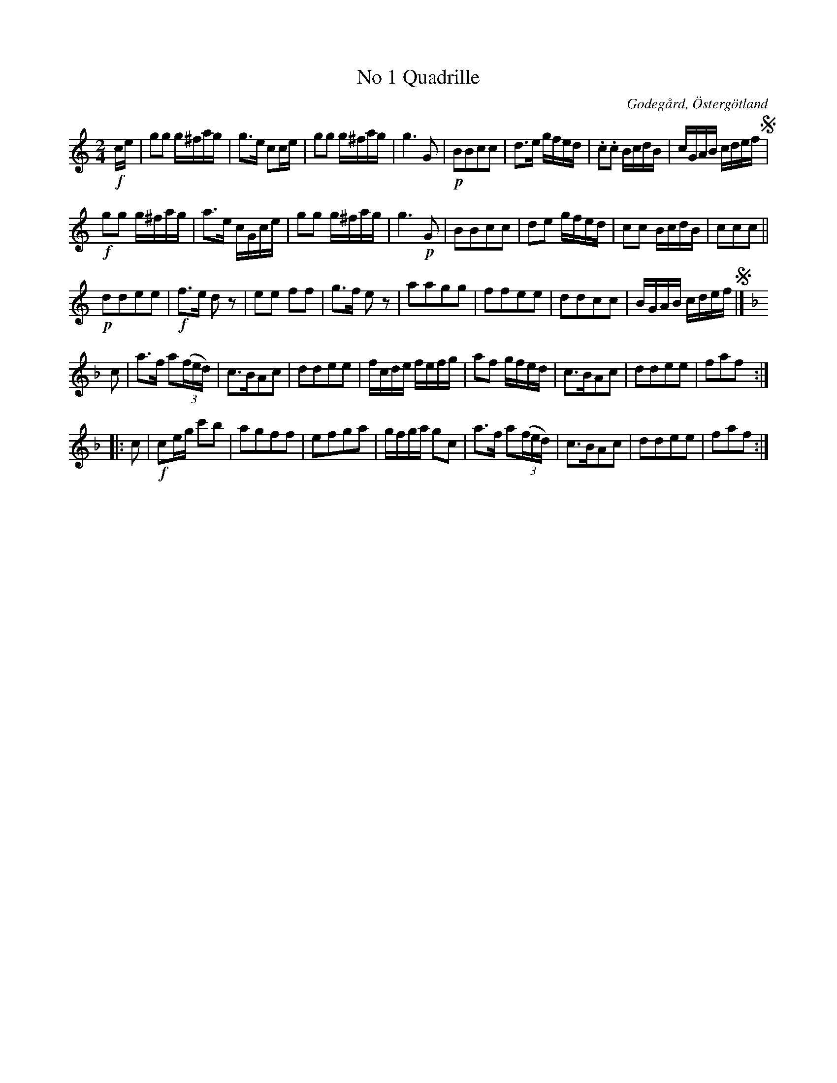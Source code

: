 %%abc-charset utf-8

X:1
T:No 1 Quadrille
S:efter Carl Gustaf Sundblad
O:Godegård, Östergötland 
R:Kadrilj
B:Carl Gustaf Sundblads notbok
B:http://www.smus.se/earkiv/fmk/browselarge.php?lang=sw&katalogid=M+27&bildnr=00002
B:http://www.smus.se/earkiv/fmk/browselarge.php?lang=sw&katalogid=%C3%96g+20&bildnr=00003
M:2/4
L:1/16
K:C
!f!ce | g2g2 g^fag | g3e c2ce | g2g2 g^fag | g6 G2 | !p!B2B2c2c2 | d3e gfed | .c2.c2 BcdB | cGAB cdef !segno!| 
!f!g2g2 g^fag | a3e cGce | g2g2 g^fag | g6 !p!G2 |  B2B2c2c2 | d2e2 gfed | c2c2 BcdB | c2c2c2 || 
!p!d2d2e2e2 | !f!f3e d2 z2 | e2e2 f2f2 | g3f e2 z2 | a2a2g2g2 | f2f2e2e2 | d2d2c2c2 | BGAB cdef !segno!|]
[K:F] c2 | a3f a2((3fed) | c3BA2c2 | d2d2e2e2 | fcde fefg | a2f2 gfed |  c3BA2c2 | d2d2e2e2 | f2a2f2 ::
c2 | !f!c2eg c'2b2 | a2g2f2f2 | e2f2g2a2 | gfga g2c2 | a3f a2((3fed) | c3BA2c2 | d2d2e2e2 | f2a2f2 :|]

